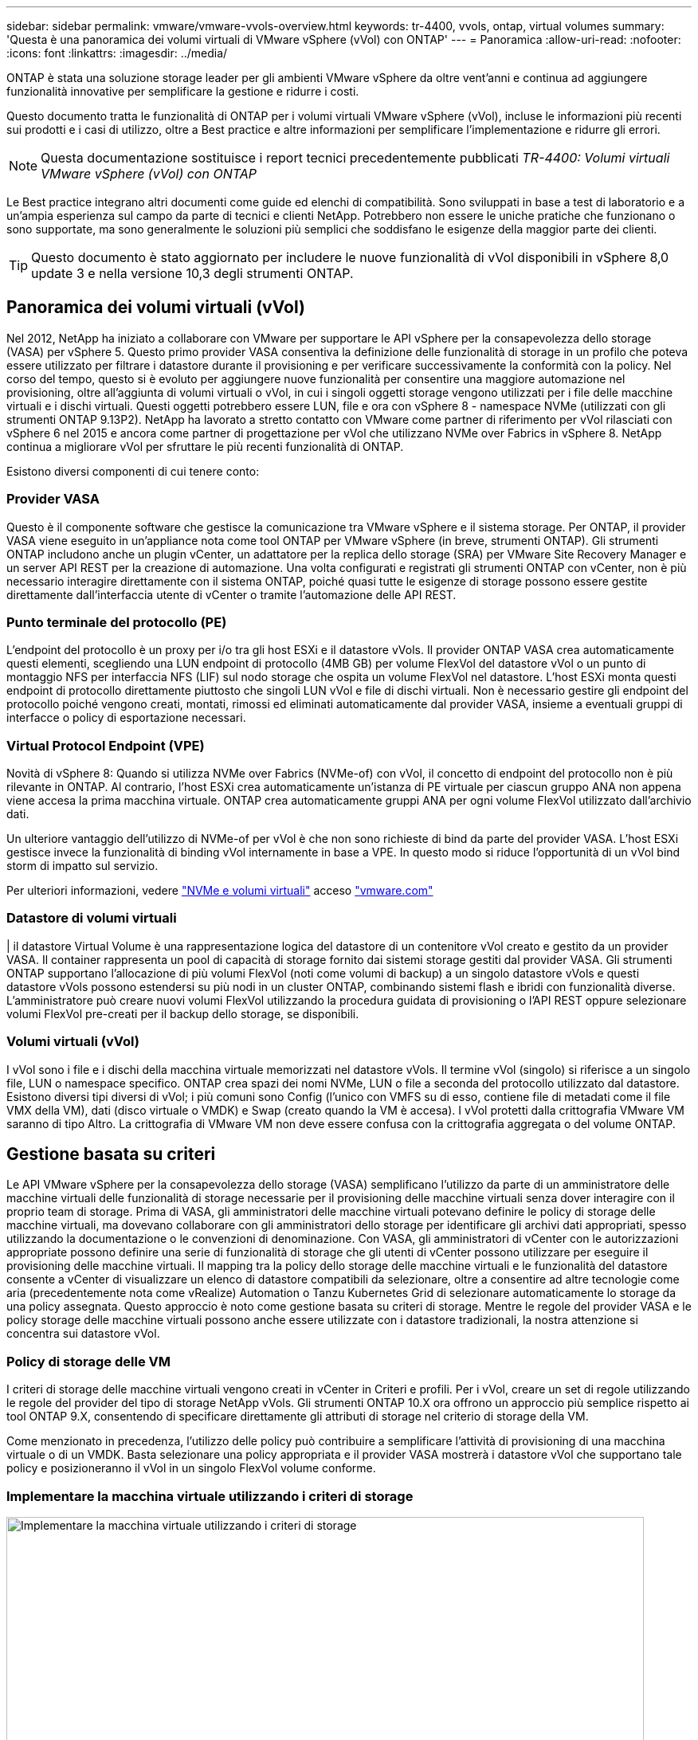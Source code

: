 ---
sidebar: sidebar 
permalink: vmware/vmware-vvols-overview.html 
keywords: tr-4400, vvols, ontap, virtual volumes 
summary: 'Questa è una panoramica dei volumi virtuali di VMware vSphere (vVol) con ONTAP' 
---
= Panoramica
:allow-uri-read: 
:nofooter: 
:icons: font
:linkattrs: 
:imagesdir: ../media/


[role="lead"]
ONTAP è stata una soluzione storage leader per gli ambienti VMware vSphere da oltre vent'anni e continua ad aggiungere funzionalità innovative per semplificare la gestione e ridurre i costi.

Questo documento tratta le funzionalità di ONTAP per i volumi virtuali VMware vSphere (vVol), incluse le informazioni più recenti sui prodotti e i casi di utilizzo, oltre a Best practice e altre informazioni per semplificare l'implementazione e ridurre gli errori.


NOTE: Questa documentazione sostituisce i report tecnici precedentemente pubblicati _TR-4400: Volumi virtuali VMware vSphere (vVol) con ONTAP_

Le Best practice integrano altri documenti come guide ed elenchi di compatibilità. Sono sviluppati in base a test di laboratorio e a un'ampia esperienza sul campo da parte di tecnici e clienti NetApp. Potrebbero non essere le uniche pratiche che funzionano o sono supportate, ma sono generalmente le soluzioni più semplici che soddisfano le esigenze della maggior parte dei clienti.


TIP: Questo documento è stato aggiornato per includere le nuove funzionalità di vVol disponibili in vSphere 8,0 update 3 e nella versione 10,3 degli strumenti ONTAP.



== Panoramica dei volumi virtuali (vVol)

Nel 2012, NetApp ha iniziato a collaborare con VMware per supportare le API vSphere per la consapevolezza dello storage (VASA) per vSphere 5. Questo primo provider VASA consentiva la definizione delle funzionalità di storage in un profilo che poteva essere utilizzato per filtrare i datastore durante il provisioning e per verificare successivamente la conformità con la policy. Nel corso del tempo, questo si è evoluto per aggiungere nuove funzionalità per consentire una maggiore automazione nel provisioning, oltre all'aggiunta di volumi virtuali o vVol, in cui i singoli oggetti storage vengono utilizzati per i file delle macchine virtuali e i dischi virtuali. Questi oggetti potrebbero essere LUN, file e ora con vSphere 8 - namespace NVMe (utilizzati con gli strumenti ONTAP 9.13P2). NetApp ha lavorato a stretto contatto con VMware come partner di riferimento per vVol rilasciati con vSphere 6 nel 2015 e ancora come partner di progettazione per vVol che utilizzano NVMe over Fabrics in vSphere 8. NetApp continua a migliorare vVol per sfruttare le più recenti funzionalità di ONTAP.

Esistono diversi componenti di cui tenere conto:



=== Provider VASA

Questo è il componente software che gestisce la comunicazione tra VMware vSphere e il sistema storage. Per ONTAP, il provider VASA viene eseguito in un'appliance nota come tool ONTAP per VMware vSphere (in breve, strumenti ONTAP). Gli strumenti ONTAP includono anche un plugin vCenter, un adattatore per la replica dello storage (SRA) per VMware Site Recovery Manager e un server API REST per la creazione di automazione. Una volta configurati e registrati gli strumenti ONTAP con vCenter, non è più necessario interagire direttamente con il sistema ONTAP, poiché quasi tutte le esigenze di storage possono essere gestite direttamente dall'interfaccia utente di vCenter o tramite l'automazione delle API REST.



=== Punto terminale del protocollo (PE)

L'endpoint del protocollo è un proxy per i/o tra gli host ESXi e il datastore vVols. Il provider ONTAP VASA crea automaticamente questi elementi, scegliendo una LUN endpoint di protocollo (4MB GB) per volume FlexVol del datastore vVol o un punto di montaggio NFS per interfaccia NFS (LIF) sul nodo storage che ospita un volume FlexVol nel datastore. L'host ESXi monta questi endpoint di protocollo direttamente piuttosto che singoli LUN vVol e file di dischi virtuali. Non è necessario gestire gli endpoint del protocollo poiché vengono creati, montati, rimossi ed eliminati automaticamente dal provider VASA, insieme a eventuali gruppi di interfacce o policy di esportazione necessari.



=== Virtual Protocol Endpoint (VPE)

Novità di vSphere 8: Quando si utilizza NVMe over Fabrics (NVMe-of) con vVol, il concetto di endpoint del protocollo non è più rilevante in ONTAP. Al contrario, l'host ESXi crea automaticamente un'istanza di PE virtuale per ciascun gruppo ANA non appena viene accesa la prima macchina virtuale. ONTAP crea automaticamente gruppi ANA per ogni volume FlexVol utilizzato dall'archivio dati.

Un ulteriore vantaggio dell'utilizzo di NVMe-of per vVol è che non sono richieste di bind da parte del provider VASA. L'host ESXi gestisce invece la funzionalità di binding vVol internamente in base a VPE. In questo modo si riduce l'opportunità di un vVol bind storm di impatto sul servizio.

Per ulteriori informazioni, vedere https://docs.vmware.com/en/VMware-vSphere/8.0/vsphere-storage/GUID-23B47AAC-6A31-466C-84F9-8CF8F1CDD149.html["NVMe e volumi virtuali"^] acceso https://docs.vmware.com/en/VMware-vSphere/8.0/vsphere-storage/GUID-23B47AAC-6A31-466C-84F9-8CF8F1CDD149.html["vmware.com"^]



=== Datastore di volumi virtuali

| il datastore Virtual Volume è una rappresentazione logica del datastore di un contenitore vVol creato e gestito da un provider VASA. Il container rappresenta un pool di capacità di storage fornito dai sistemi storage gestiti dal provider VASA. Gli strumenti ONTAP supportano l'allocazione di più volumi FlexVol (noti come volumi di backup) a un singolo datastore vVols e questi datastore vVols possono estendersi su più nodi in un cluster ONTAP, combinando sistemi flash e ibridi con funzionalità diverse. L'amministratore può creare nuovi volumi FlexVol utilizzando la procedura guidata di provisioning o l'API REST oppure selezionare volumi FlexVol pre-creati per il backup dello storage, se disponibili.



=== Volumi virtuali (vVol)

I vVol sono i file e i dischi della macchina virtuale memorizzati nel datastore vVols. Il termine vVol (singolo) si riferisce a un singolo file, LUN o namespace specifico. ONTAP crea spazi dei nomi NVMe, LUN o file a seconda del protocollo utilizzato dal datastore. Esistono diversi tipi diversi di vVol; i più comuni sono Config (l'unico con VMFS su di esso, contiene file di metadati come il file VMX della VM), dati (disco virtuale o VMDK) e Swap (creato quando la VM è accesa). I vVol protetti dalla crittografia VMware VM saranno di tipo Altro. La crittografia di VMware VM non deve essere confusa con la crittografia aggregata o del volume ONTAP.



== Gestione basata su criteri

Le API VMware vSphere per la consapevolezza dello storage (VASA) semplificano l'utilizzo da parte di un amministratore delle macchine virtuali delle funzionalità di storage necessarie per il provisioning delle macchine virtuali senza dover interagire con il proprio team di storage. Prima di VASA, gli amministratori delle macchine virtuali potevano definire le policy di storage delle macchine virtuali, ma dovevano collaborare con gli amministratori dello storage per identificare gli archivi dati appropriati, spesso utilizzando la documentazione o le convenzioni di denominazione. Con VASA, gli amministratori di vCenter con le autorizzazioni appropriate possono definire una serie di funzionalità di storage che gli utenti di vCenter possono utilizzare per eseguire il provisioning delle macchine virtuali. Il mapping tra la policy dello storage delle macchine virtuali e le funzionalità del datastore consente a vCenter di visualizzare un elenco di datastore compatibili da selezionare, oltre a consentire ad altre tecnologie come aria (precedentemente nota come vRealize) Automation o Tanzu Kubernetes Grid di selezionare automaticamente lo storage da una policy assegnata. Questo approccio è noto come gestione basata su criteri di storage. Mentre le regole del provider VASA e le policy storage delle macchine virtuali possono anche essere utilizzate con i datastore tradizionali, la nostra attenzione si concentra sui datastore vVol.



=== Policy di storage delle VM

I criteri di storage delle macchine virtuali vengono creati in vCenter in Criteri e profili. Per i vVol, creare un set di regole utilizzando le regole del provider del tipo di storage NetApp vVols. Gli strumenti ONTAP 10.X ora offrono un approccio più semplice rispetto ai tool ONTAP 9.X, consentendo di specificare direttamente gli attributi di storage nel criterio di storage della VM.

Come menzionato in precedenza, l'utilizzo delle policy può contribuire a semplificare l'attività di provisioning di una macchina virtuale o di un VMDK. Basta selezionare una policy appropriata e il provider VASA mostrerà i datastore vVol che supportano tale policy e posizioneranno il vVol in un singolo FlexVol volume conforme.



=== Implementare la macchina virtuale utilizzando i criteri di storage

image::vvols-image3.png[Implementare la macchina virtuale utilizzando i criteri di storage,800,480]

Una volta eseguito il provisioning di una VM, il provider VASA continuerà a verificare la conformità e avviserà l'amministratore della VM tramite un allarme in vCenter quando il volume di backup non è più conforme alla policy.



=== Conformità delle policy di storage delle macchine virtuali

image::vvols-image4.png[Conformità alle policy di storage delle macchine virtuali,320,100]



== Supporto vVol NetApp

ONTAP ha supportato la specifica VASA dalla sua versione iniziale nel 2012. Sebbene altri sistemi storage NetApp possano supportare VASA, questo documento si concentra sulle versioni attualmente supportate di ONTAP 9.



=== ONTAP

Oltre a ONTAP 9 su sistemi AFF, ASA e FAS, NetApp supporta i carichi di lavoro VMware su ONTAP Select, Amazon FSX per NetApp con VMware Cloud su AWS, la soluzione Azure NetApp Files con Azure VMware, Cloud Volumes Service con Google Cloud VMware Engine e NetApp Private Storage in Equinix, tuttavia, le funzionalità specifiche possono variare in base al provider di servizi e alla connettività di rete disponibile. È inoltre disponibile l'accesso dai guest vSphere ai dati memorizzati in tali configurazioni e a Cloud Volumes ONTAP.

Al momento della pubblicazione, gli ambienti hyperscaler sono limitati solo agli archivi dati NFS v3 tradizionali, pertanto i vVol sono disponibili solo con sistemi ONTAP on-premise o con sistemi connessi al cloud che offrono la funzionalità completa di sistemi on-premise come quelli ospitati da partner e provider di servizi NetApp in tutto il mondo.

_Per ulteriori informazioni su ONTAP, vedere https://docs.netapp.com/us-en/ontap-family/["Documentazione del prodotto ONTAP"^]_

_Per ulteriori informazioni sulle Best practice di ONTAP e VMware vSphere, vedere link:vmware-vsphere-overview.html["TR-4597"^]_



== Vantaggi dell'utilizzo di vVol con ONTAP

Quando VMware ha introdotto il supporto vVol con VASA 2.0 nel 2015, lo ha descritto come "un framework di integrazione e gestione che offre un nuovo modello operativo per lo storage esterno (SAN/NAS)". Questo modello operativo offre diversi vantaggi insieme allo storage ONTAP.



=== Gestione basata su criteri

Come descritto nella sezione 1,2, la gestione basata su criteri consente di eseguire il provisioning delle macchine virtuali e di gestirle successivamente utilizzando criteri predefiniti. Questo può aiutare le operazioni IT in diversi modi:

* *Aumentare la velocità.* i tool ONTAP eliminano il requisito per l'amministratore di vCenter di aprire i ticket con il team di storage per le attività di provisioning dello storage. Tuttavia, i ruoli RBAC dei tool ONTAP in vCenter e nel sistema ONTAP consentono ancora ai team indipendenti (come i team di storage) o alle attività indipendenti dello stesso team limitando l'accesso a funzioni specifiche, se necessario.
* *Provisioning più intelligente.* le funzionalità del sistema di storage possono essere esposte attraverso le API VASA, consentendo ai flussi di lavoro di provisioning di sfruttare funzionalità avanzate senza che l'amministratore delle macchine virtuali debba comprendere come gestire il sistema di storage.
* *Provisioning più rapido.* diverse funzionalità di storage possono essere supportate in un singolo datastore e selezionate automaticamente in base alla policy della macchina virtuale.
* *Evitare errori.* le policy di storage e macchine virtuali vengono sviluppate in anticipo e applicate in base alle necessità senza dover personalizzare lo storage ogni volta che viene eseguito il provisioning di una macchina virtuale. Gli allarmi di compliance vengono generati quando le funzionalità dello storage si scostano dalle policy definite. Come accennato in precedenza, gli SCP rendono il provisioning iniziale prevedibile e ripetibile, mentre basare le policy di storage delle macchine virtuali sugli SCP garantisce un posizionamento preciso.
* *Migliore gestione della capacità.* Gli strumenti VASA e ONTAP consentono di vedere la capacità dello storage fino al singolo livello di aggregato, se necessario, e fornire più livelli di avviso in caso di esaurimento della capacità.




=== Gestione granulare delle macchine virtuali nella moderna SAN

I sistemi storage SAN che utilizzano Fibre Channel e iSCSI sono stati i primi ad essere supportati da VMware per ESX, ma non hanno la capacità di gestire singoli file e dischi VM dal sistema storage. Al contrario, vengono forniti i LUN e VMFS gestisce i singoli file. Questo rende difficile per il sistema storage gestire direttamente le performance, la clonazione e la protezione dello storage delle singole macchine virtuali. VVol offre una granularità dello storage di cui già godono i clienti che utilizzano lo storage NFS, con le solide funzionalità SAN ad alte performance di ONTAP.

Ora, con gli strumenti vSphere 8 e ONTAP per VMware vSphere 9.12 e versioni successive, gli stessi controlli granulari utilizzati da vVol per i protocolli basati su SCSI legacy sono ora disponibili nella MODERNA SAN Fibre Channel che utilizza NVMe over Fabrics per ottenere performance ancora maggiori su larga scala. Con vSphere 8.0 update 1, è ora possibile implementare una soluzione NVMe end-to-end completa utilizzando vVol senza alcuna traduzione i/o nello stack di storage dell'hypervisor.



=== Maggiori funzionalità di offload dello storage

Mentre VAAI offre una varietà di operazioni che vengono trasferite allo storage, ci sono alcune lacune che vengono affrontate dal provider VASA. SAN VAAI non è in grado di trasferire le snapshot gestite da VMware al sistema storage. NFS VAAI è in grado di trasferire le snapshot gestite da macchine virtuali, ma esistono dei limiti per una macchina virtuale con snapshot native dello storage. Poiché i vVol utilizzano LUN, spazi dei nomi o file singoli per i dischi delle macchine virtuali, ONTAP può clonare in modo rapido ed efficiente i file o le LUN per creare snapshot granulari delle macchine virtuali che non richiedono più file delta. Inoltre, NFS VAAI non supporta operazioni di offload dei cloni per le migrazioni vMotion di storage a caldo (attivate). La macchina virtuale deve essere spenta per consentire l'offload della migrazione quando si utilizza VAAI con datastore NFS tradizionali. Il provider VASA negli strumenti ONTAP consente cloni quasi istantanei ed efficienti in termini di storage per le migrazioni a caldo e a freddo e supporta anche copie quasi istantanee per le migrazioni tra volumi di vVol. Grazie a questi significativi vantaggi in termini di efficienza dello storage, è possibile sfruttare al meglio i carichi di lavoro vVol in base a. https://www.netapp.com/pdf.html?item=/media/8207-flyer-efficiency-guaranteepdf.pdf["Garanzia di efficienza"] programma. Allo stesso modo, se i cloni cross-volume con VAAI non soddisfano i tuoi requisiti, sarai in grado di risolvere le sfide per il tuo business grazie ai miglioramenti nell'esperienza di copia con i vVol.



=== Casi di utilizzo comuni per i vVol

Oltre a questi vantaggi, vediamo anche questi casi di utilizzo comuni per lo storage vVol:

* *Provisioning su richiesta delle VM*
+
** Cloud privato o provider di servizi IaaS.
** Sfrutta l'automazione e l'orchestrazione tramite la suite aria (in precedenza vRealize), OpenStack, ecc.


* *Dischi di prima classe (FCD)*
+
** VMware Tanzu Kubernetes Grid [TKG] volumi persistenti.
** Fornire servizi di Amazon EBS attraverso una gestione indipendente del ciclo di vita VMDK.


* *Provisioning on-demand delle macchine virtuali temporanee*
+
** Laboratori di test/sviluppo
** Ambienti di training






=== Vantaggi comuni con vVol

Se utilizzato a pieno vantaggio, come nei casi di utilizzo precedenti, i vVol forniscono i seguenti miglioramenti specifici:

* I cloni vengono creati rapidamente all'interno di un singolo volume o su più volumi in un cluster ONTAP, un vantaggio rispetto ai cloni abilitati VAAI tradizionali. Sono inoltre efficienti in termini di storage. I cloni all'interno di un volume utilizzano il clone del file ONTAP, simile ai volumi FlexClone, e memorizzano solo le modifiche dal file/LUN/namespace vVol di origine. In questo modo, le macchine virtuali a lungo termine per la produzione o altri scopi applicativi vengono create rapidamente, occupano poco spazio e possono beneficiare della protezione a livello di macchine virtuali (utilizzando il plug-in NetApp SnapCenter per VMware vSphere, le snapshot gestite da VMware o il backup VADP) e della gestione delle performance (con QoS ONTAP). I cloni cross volume sono molto più veloci con vVol che con VAAI becuase con VASA, possiamo creare il clone e permetterne l'accesso alla destinazione prima del completamento della copia. I blocchi di dati vengono copiati come processo in background per popolare il vVol di destinazione. In questo modo, lo spostamento delle LUN senza interruzioni di ONTAP funziona anche con le LUN tradizionali.
* I vVol sono la tecnologia di storage ideale quando si utilizza TKG con vSphere CSI, fornendo classi di storage e capacità discrete gestite dall'amministratore di vCenter.
* Amazon EBS-like Services può essere fornito attraverso FCD perché un FCD VMDK, come suggerisce il nome, è un cittadino di prima classe in vSphere e ha un ciclo di vita che può essere gestito in modo indipendente separato dalle macchine virtuali a cui potrebbe essere collegato.


